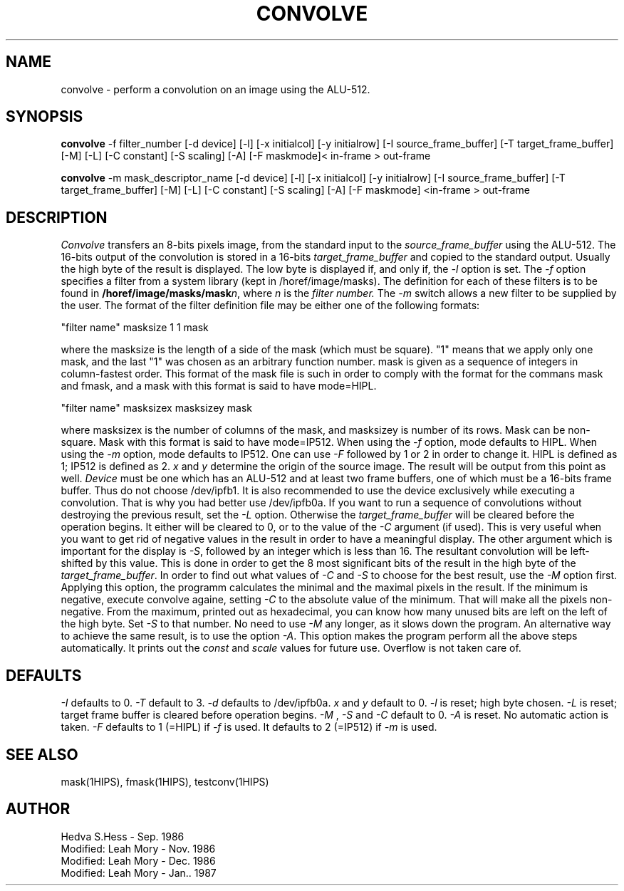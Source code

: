 .TH CONVOLVE 1HIPS "January 15, 1987"

.SH NAME
convolve - perform a convolution on an image using the ALU-512.

.SH SYNOPSIS
.B convolve
-f filter_number [-d device] [-l] [-x initialcol] [-y initialrow] [-I
source_frame_buffer] [-T target_frame_buffer] [-M] [-L] [-C constant]
[-S scaling] [-A] [-F maskmode]< in-frame > out-frame
.br
.sp
.B convolve
-m mask_descriptor_name  [-d device] [-l] [-x initialcol] [-y
initialrow] [-I source_frame_buffer] [-T target_frame_buffer] [-M] [-L]
[-C constant] [-S scaling] [-A] [-F maskmode] <in-frame > out-frame

.SH DESCRIPTION
.I Convolve
transfers an 8-bits pixels image, from the standard input to the
.I source_frame_buffer
. Then, it filters the image by applying a convolution mask,
using the ALU-512. The 16-bits output of the convolution is stored in a
16-bits
.I target_frame_buffer
and copied to the standard output. Usually the high byte of the result
is displayed. The low byte is displayed if, and only if, the \fI-l\fR
option is set. The
.I -f
option specifies a filter from a system library (kept in
/horef/image/masks).  The definition for each of these filters is to be
found in
.BI /horef/image/masks/mask n\c
, where
.I n
is the
.I filter number.
The
.I -m
switch allows a new filter to be supplied by the user.  The format of
the filter definition file may be either one of the following formats:
.sp
.nf
"filter name" masksize 1 1 mask
.sp
.fi
where the masksize is the length of a side of the mask (which must be
square). "1" means that we apply only one mask, and the last "1" was
chosen as an arbitrary function number. mask is given as a sequence of
integers in column-fastest order. This format of the mask file is such
in order to comply with the format for the commans mask and fmask, and
a mask with this format is said to have mode=HIPL.
.sp
.nf
"filter name" masksizex masksizey mask
.sp
.fi
where masksizex is the number of columns of the mask, and masksizey is
number of its rows. Mask can be non-square. Mask with this format is
said to have mode=IP512.  When using the \fI-f\fR option, mode defaults
to HIPL. When using the \fI-m\fR option, mode defaults to IP512. One
can use \fI-F\fR followed by 1 or 2 in order to change it. HIPL is
defined as 1; IP512 is defined as 2.
.I x
and
.I y
determine the origin of the source image. The result will be output
from this point as well.
.I Device
must be one which has an ALU-512 and at least two frame buffers, one of
which must be a 16-bits frame buffer. Thus do not choose /dev/ipfb1. It
is also recommended to use the device exclusively while executing a
convolution. That is why you had better use /dev/ipfb0a. If you want to
run a sequence of convolutions without destroying the previous result,
set the \fI-L\fR option.  Otherwise the \fItarget_frame_buffer\fR will
be cleared before the operation begins. It either will be cleared to 0,
or to the value of the \fI-C\fR argument (if used). This is very useful
when you want to get rid of negative values in the result in order to
have a meaningful display. The other argument which is important for
the display is \fI-S\fR, followed by an integer which is less than 16.
The resultant convolution will be left-shifted by this value.  This is
done in order to get the 8 most significant bits of the result in the
high byte of the \fItarget_frame_buffer\fR. In order to find out what
values of \fI-C\fR and \fI-S\fR to choose for the best result, use the
\fI-M\fR option first. Applying this option, the programm calculates
the minimal and the maximal pixels in the result. If the minimum is
negative, execute convolve againe, setting \fI-C\fR to the absolute
value of the minimum. That will make all the pixels non-negative. From
the maximum, printed out as hexadecimal, you can know how many unused
bits are left on the left of the high byte. Set \fI-S\fR to that
number.  No need to use \fI-M\fR any longer, as it slows down the
program.  An alternative way to achieve the same result, is to use the
option \fI-A\fR.  This option makes the program perform all the above
steps automatically. It prints out the \fIconst\fR and \fIscale\fR
values for future use.  Overflow is not taken care of.

.SH DEFAULTS
.I -I
defaults to 0.
.I -T
default to 3.
.I -d
defaults to /dev/ipfb0a.
.I x
and
.I y
default to 0.
.I -l
is reset; high byte chosen.
.I -L
is reset; target frame buffer is cleared before operation begins.
.I -M
,
.I -S
and
.I -C
default to 0.
.I -A
is reset. No automatic action is taken.
.I -F
defaults to 1 (=HIPL) if \fI-f\fR is used. It defaults to 2 (=IP512) if
\fI-m\fR is used.

.SH SEE\ ALSO
mask(1HIPS), fmask(1HIPS), testconv(1HIPS)

.SH AUTHOR
Hedva S.Hess - Sep. 1986
.br
Modified: Leah Mory - Nov. 1986
.br
Modified: Leah Mory - Dec. 1986
.br
Modified: Leah Mory - Jan.. 1987

